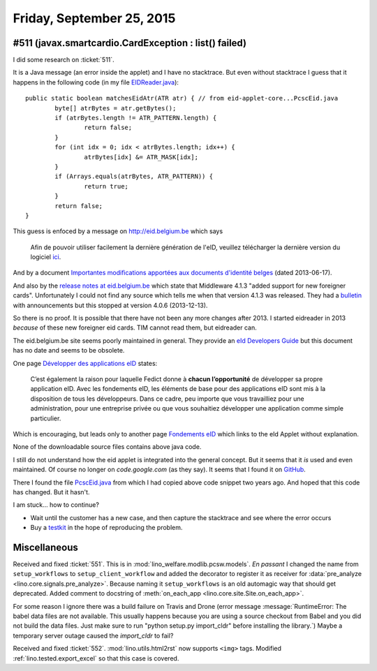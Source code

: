 ==========================
Friday, September 25, 2015
==========================

#511 (javax.smartcardio.CardException : list() failed)
======================================================

I did some research on :ticket:`511`.

It is a Java message (an error inside the applet) and I have no
stacktrace.  But even without stacktrace I guess that it happens in
the following code (in my file `EIDReader.java
<https://github.com/lsaffre/eidreader/blob/master/src/eidreader/EIDReader.java>`_)::

    public static boolean matchesEidAtr(ATR atr) { // from eid-applet-core...PcscEid.java
            byte[] atrBytes = atr.getBytes();
            if (atrBytes.length != ATR_PATTERN.length) {
                    return false;
            }
            for (int idx = 0; idx < atrBytes.length; idx++) {
                    atrBytes[idx] &= ATR_MASK[idx];
            }
            if (Arrays.equals(atrBytes, ATR_PATTERN)) {
                    return true;
            }
            return false;
    }

This guess is enfoced by a message on http://eid.belgium.be which says

    Afin de pouvoir utiliser facilement la dernière génération de
    l'eID, veuillez télécharger la dernière version du logiciel `ici
    <http://eid.belgium.be/fr/utiliser_votre_eid/installer_le_logiciel_eid/>`_.

And by a document `Importantes modifications apportées aux documents
d'identité belges
<http://eid.belgium.be/fr/bulletin/news_eid_veranderingen.jsp>`_
(dated 2013-06-17).

And also by the `release notes at eid.belgium.be
<http://eid.belgium.be/fr/binaries/RN415c_tcm226-272726.pdf>`_ which state
that Middleware 4.1.3 "added support for new foreigner
cards". Unfortunately I could not find any source which tells me when
that version 4.1.3 was released.  They had a `bulletin
<http://eid.belgium.be/fr/bulletin/>`_ with announcements but this
stopped at version 4.0.6 (2013-12-13).

So there is no proof. It is possible that there have not been any more
changes after 2013. I started eidreader in 2013 *because* of these new
foreigner eid cards. TIM cannot read them, but eidreader can.

The eid.belgium.be site seems poorly maintained in general.  They
provide an `eId Developers Guide
<http://eid.belgium.be/fr/binaries/UPD_Developers_Guide_tcm226-112228.pdf>`_
but this document has no date and seems to be obsolete.

One page
`Développer des applications eID
<http://eid.belgium.be/fr/developper_des_applications_eid/>`_ states:

    C’est également la raison pour laquelle Fedict donne à **chacun
    l’opportunité** de développer sa propre application eID. Avec les
    fondements eID, les éléments de base pour des applications eID
    sont mis à la disposition de tous les développeurs. Dans ce cadre,
    peu importe que vous travailliez pour une administration, pour une
    entreprise privée ou que vous souhaitiez développer une
    application comme simple particulier.

Which is encouraging, but leads only to another page `Fondements eID
<http://eid.belgium.be/fr/developper_des_applications_eid/fondements_eid/>`_
which links to the eId Applet without explanation.

None of the downloadable source files contains above java code.

I still do not understand how the eid applet is integrated into the
general concept.  But it seems that it *is* used and even maintained.
Of course no longer on `code.google.com` (as they say).  It seems that
I found it on `GitHub <https://github.com/e-Contract/eid-applet>`_.

There I found the file `PcscEid.java
<https://github.com/e-Contract/eid-applet/blob/master/eid-applet-core/src/main/java/be/fedict/eid/applet/sc/PcscEid.java>`_
from which I had copied above code snippet two years ago. And hoped
that this code has changed. But it hasn't.

I am stuck... how to continue?

- Wait until the customer has a new case, and then capture the stacktrace and see where the error occurs

- Buy a `testkit <https://env.dev.eid.belgium.be/testkit.php>`_ in the
  hope of reproducing the problem.


Miscellaneous
=============

Received and fixed :ticket:`551`. This is in
:mod:`lino_welfare.modlib.pcsw.models`.  *En passant* I changed the
name from ``setup_workflows`` to ``setup_client_workflow`` and added
the decorator to register it as receiver for :data:`pre_analyze
<lino.core.signals.pre_analyze>`.  Because naming it
``setup_workflows`` is an old automagic way that should get
deprecated.  Added comment to docstring of :meth:`on_each_app
<lino.core.site.Site.on_each_app>`.

For some reason I ignore there was a build failure on Travis and Drone
(error message :message:`RuntimeError: The babel data files are not
available. This usually happens because you are using a source
checkout from Babel and you did not build the data files.  Just make
sure to run "python setup.py import_cldr" before installing the
library.`) Maybe a temporary server outage caused the `import_cldr` to
fail?

Received and fixed :ticket:`552`. :mod:`lino.utils.html2rst` now
supports ``<img>`` tags. Modified :ref:`lino.tested.export_excel` so
that this case is covered.

